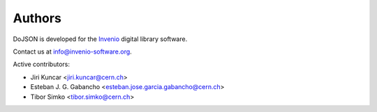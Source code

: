 Authors
=======

DoJSON is developed for the `Invenio
<http://invenio-software.org>`_ digital library software.

Contact us at `info@invenio-software.org
<mailto:info@invenio-software.org>`_.

Active contributors:

* Jiri Kuncar <jiri.kuncar@cern.ch>
* Esteban J. G. Gabancho <esteban.jose.garcia.gabancho@cern.ch>
* Tibor Simko <tibor.simko@cern.ch>
